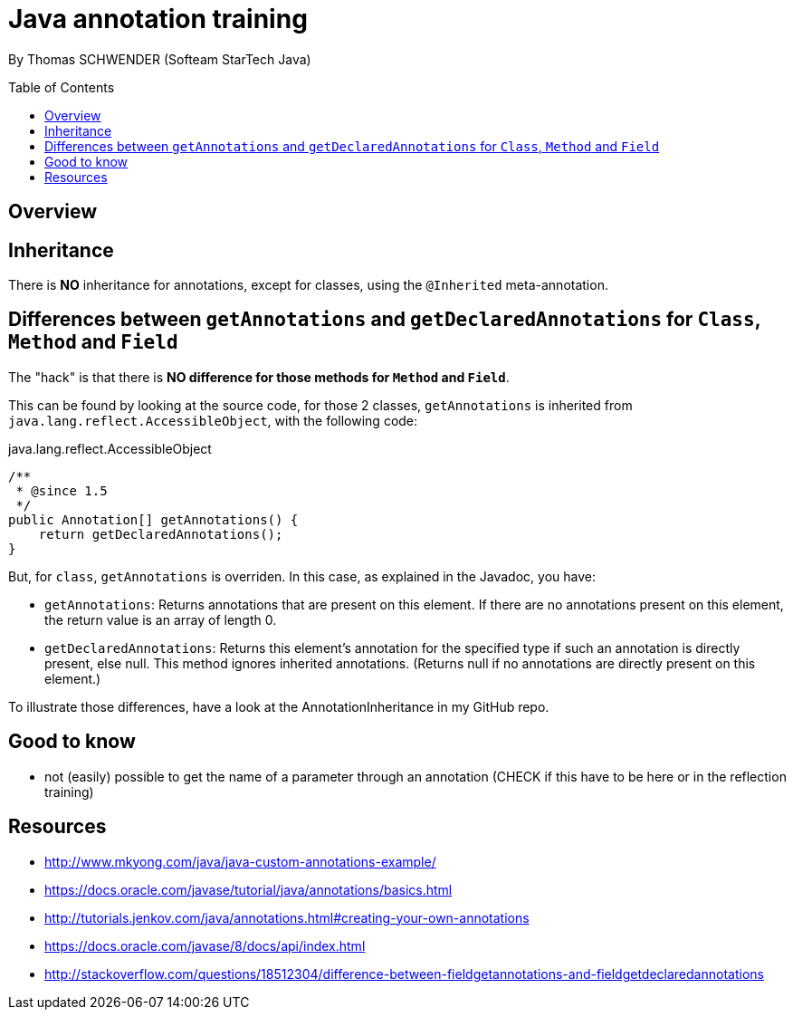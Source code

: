 = Java annotation training
:toc:
:toclevels: 3
:toc-placement: preamble
:lb: pass:[<br> +]
:imagesdir: ./images

By Thomas SCHWENDER (Softeam StarTech Java)

== Overview

== Inheritance

There is *NO* inheritance for annotations, except for classes, using the `@Inherited` meta-annotation.

== Differences between `getAnnotations` and `getDeclaredAnnotations` for `Class`, `Method` and `Field`

The "hack" is that there is *NO difference for those methods for `Method` and `Field`*.

This can be found by looking at the source code, for those 2 classes, `getAnnotations` is inherited from `java.lang.reflect.AccessibleObject`, with the following code:

[source,java]
.java.lang.reflect.AccessibleObject
----
/**
 * @since 1.5
 */
public Annotation[] getAnnotations() {
    return getDeclaredAnnotations();
}
----

But, for `class`, `getAnnotations` is overriden.
In this case, as explained in the Javadoc, you have:

* `getAnnotations`: Returns annotations that are present on this element. If there are no annotations present on this element, the return value is an array of length 0.
* `getDeclaredAnnotations`: Returns this element's annotation for the specified type if such an annotation is directly present, else null. This method ignores inherited annotations. (Returns null if no annotations are directly present on this element.)

To illustrate those differences, have a look at the AnnotationInheritance in my GitHub repo.

== Good to know

* not (easily) possible to get the name of a parameter through an annotation (CHECK if this have to be here or in the reflection training)

== Resources

* http://www.mkyong.com/java/java-custom-annotations-example/
* https://docs.oracle.com/javase/tutorial/java/annotations/basics.html
* http://tutorials.jenkov.com/java/annotations.html#creating-your-own-annotations
* https://docs.oracle.com/javase/8/docs/api/index.html
* http://stackoverflow.com/questions/18512304/difference-between-fieldgetannotations-and-fieldgetdeclaredannotations

